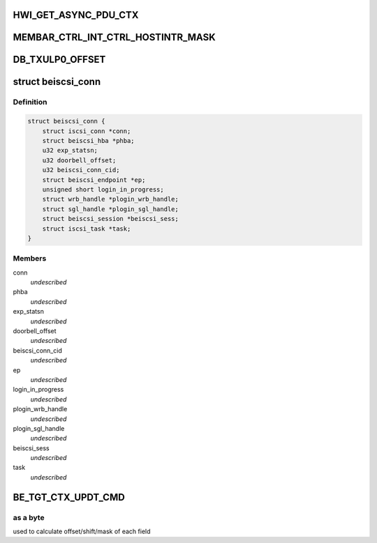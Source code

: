 .. -*- coding: utf-8; mode: rst -*-
.. src-file: drivers/scsi/be2iscsi/be_main.h

.. _`hwi_get_async_pdu_ctx`:

HWI_GET_ASYNC_PDU_CTX
=====================

.. c:function::  HWI_GET_ASYNC_PDU_CTX( phwi,  ulp_num)

    So have atleast 8 of them by default

    :param  phwi:
        *undescribed*

    :param  ulp_num:
        *undescribed*

.. _`membar_ctrl_int_ctrl_hostintr_mask`:

MEMBAR_CTRL_INT_CTRL_HOSTINTR_MASK
==================================

.. c:function::  MEMBAR_CTRL_INT_CTRL_HOSTINTR_MASK()

    Disable" may still globally block interrupts in addition to individual interrupt masks; a mechanism for the device driver to block all interrupts atomically without having to arbitrate for the PCI Interrupt Disable bit with the OS.

.. _`db_txulp0_offset`:

DB_TXULP0_OFFSET
================

.. c:function::  DB_TXULP0_OFFSET()

    in BladeEngine.

.. _`beiscsi_conn`:

struct beiscsi_conn
===================

.. c:type:: struct beiscsi_conn

    iscsi connection structure

.. _`beiscsi_conn.definition`:

Definition
----------

.. code-block:: c

    struct beiscsi_conn {
        struct iscsi_conn *conn;
        struct beiscsi_hba *phba;
        u32 exp_statsn;
        u32 doorbell_offset;
        u32 beiscsi_conn_cid;
        struct beiscsi_endpoint *ep;
        unsigned short login_in_progress;
        struct wrb_handle *plogin_wrb_handle;
        struct sgl_handle *plogin_sgl_handle;
        struct beiscsi_session *beiscsi_sess;
        struct iscsi_task *task;
    }

.. _`beiscsi_conn.members`:

Members
-------

conn
    *undescribed*

phba
    *undescribed*

exp_statsn
    *undescribed*

doorbell_offset
    *undescribed*

beiscsi_conn_cid
    *undescribed*

ep
    *undescribed*

login_in_progress
    *undescribed*

plogin_wrb_handle
    *undescribed*

plogin_sgl_handle
    *undescribed*

beiscsi_sess
    *undescribed*

task
    *undescribed*

.. _`be_tgt_ctx_updt_cmd`:

BE_TGT_CTX_UPDT_CMD
===================

.. c:function::  BE_TGT_CTX_UPDT_CMD()

.. _`be_tgt_ctx_updt_cmd.as-a-byte`:

as a byte
---------

used to calculate offset/shift/mask of each field

.. This file was automatic generated / don't edit.

